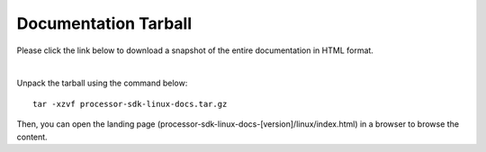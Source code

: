 ###############################
Documentation Tarball
###############################

Please click the link below to download a snapshot of the entire documentation in HTML format.

.. raw:: html

    <a href="processor-sdk-linux-docs.tar.gz">Download processor-sdk-linux-docs.tar.gz</a>
|

Unpack the tarball using the command below:

::

    tar -xzvf processor-sdk-linux-docs.tar.gz

Then, you can open the landing page (processor-sdk-linux-docs-[version]/linux/index.html) in
a browser to browse the content.
